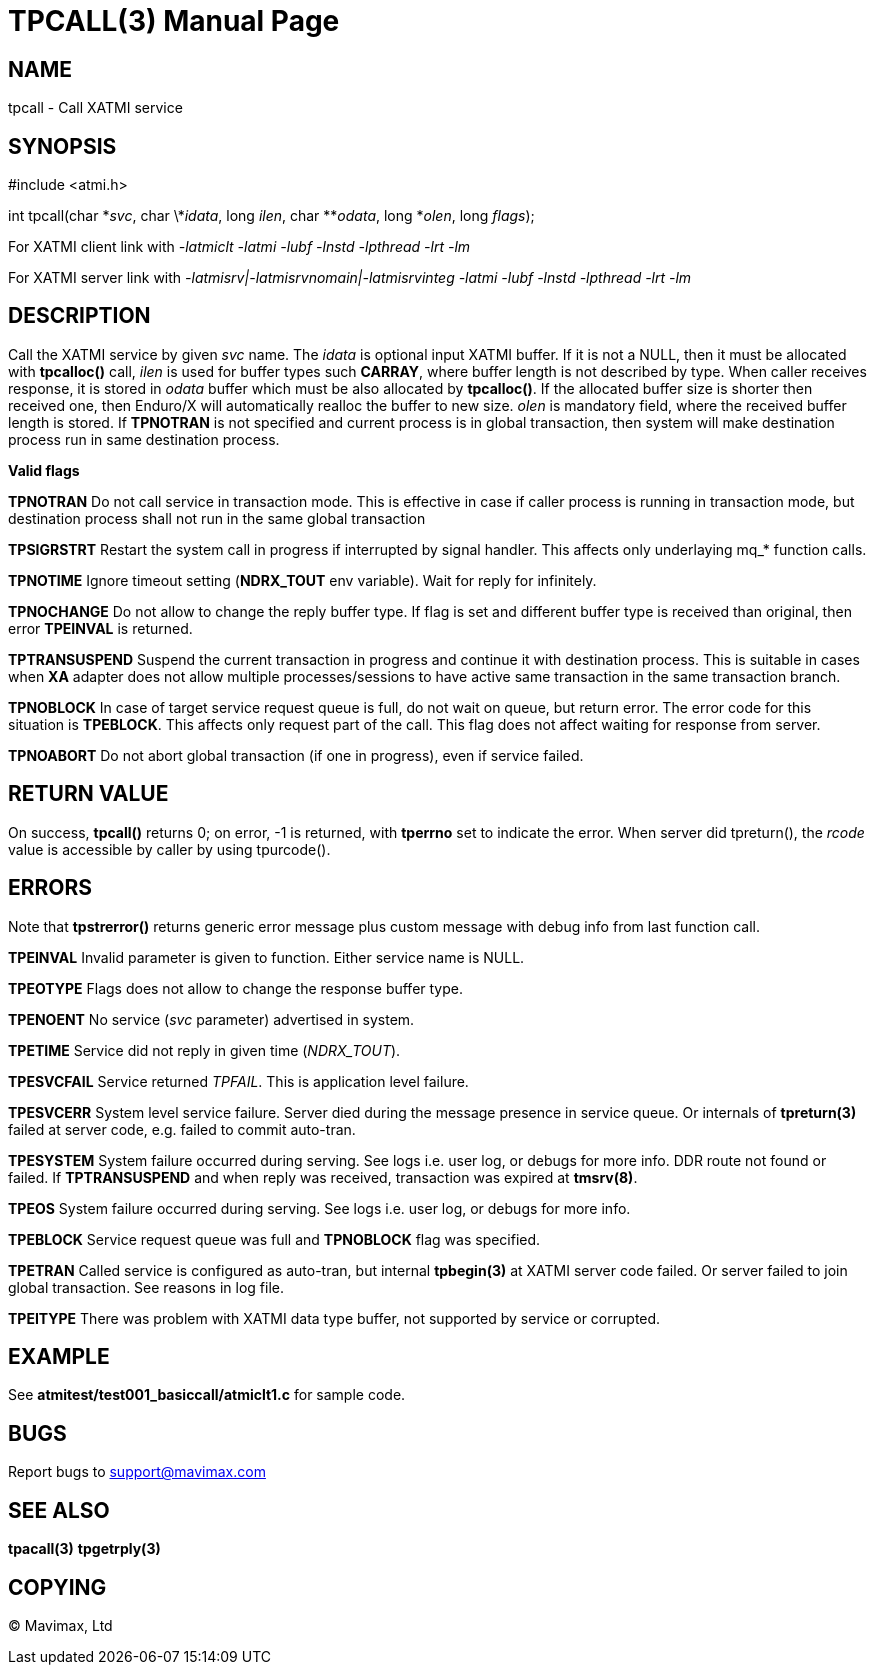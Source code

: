 TPCALL(3)
=========
:doctype: manpage


NAME
----
tpcall - Call XATMI service


SYNOPSIS
--------
#include <atmi.h>

int tpcall(char \*'svc', char \*'idata', long 'ilen', char **'odata', long *'olen', long 'flags');


For XATMI client link with '-latmiclt -latmi -lubf -lnstd -lpthread -lrt -lm'

For XATMI server link with '-latmisrv|-latmisrvnomain|-latmisrvinteg -latmi -lubf -lnstd -lpthread -lrt -lm'

DESCRIPTION
-----------
Call the XATMI service by given 'svc' name. The 'idata' is optional input XATMI 
buffer. If it is not a NULL, then it must be allocated with *tpcalloc()* call, 
'ilen' is used for buffer types such *CARRAY*, where buffer length is not 
described by type. When caller receives response, it is stored in 'odata' 
buffer which must be also allocated by *tpcalloc()*. If the allocated buffer 
size is shorter then received one, then Enduro/X will automatically realloc the 
buffer to new size. 'olen' is mandatory field, where the received buffer length 
is stored. If *TPNOTRAN* is not specified and current process is in global 
transaction, then system will make destination process run in 
same destination process.

*Valid flags*

*TPNOTRAN* Do not call service in transaction mode. This is effective in 
case if caller process is running in transaction mode, but destination process 
shall not run in the same global transaction

*TPSIGRSTRT* Restart the system call in progress if interrupted by signal 
handler. This affects only underlaying mq_* function calls.

*TPNOTIME* Ignore timeout setting (*NDRX_TOUT* env variable). 
Wait for reply for infinitely.

*TPNOCHANGE* Do not allow to change the reply buffer type. If flag 
is set and different buffer type is received than original, 
then error *TPEINVAL* is returned.

*TPTRANSUSPEND* Suspend the current transaction in progress and continue it 
with destination process. This is suitable in cases when *XA* adapter does not 
allow multiple processes/sessions to have active same transaction 
in the same transaction branch.

*TPNOBLOCK* In case of target service request queue is full, do not wait on queue, but
return error. The error code for this situation is *TPEBLOCK*. This affects only
request part of the call. This flag does not affect waiting for response from server.

*TPNOABORT* Do not abort global transaction (if one in progress), even if service
failed.

RETURN VALUE
------------ 
On success, *tpcall()* returns 0; on error, -1 is returned, 
with *tperrno* set to indicate the error. When server did tpreturn(), the 'rcode'
value is accessible by caller by using tpurcode().


ERRORS
------
Note that *tpstrerror()* returns generic error message plus custom message with 
debug info from last function call.

*TPEINVAL* Invalid parameter is given to function. Either service name is NULL.

*TPEOTYPE* Flags does not allow to change the response buffer type.

*TPENOENT* No service ('svc' parameter) advertised in system.

*TPETIME* Service did not reply in given time ('NDRX_TOUT'). 

*TPESVCFAIL* Service returned 'TPFAIL'. This is application level failure.

*TPESVCERR* System level service failure. Server died during the message presence 
in service queue. Or internals of *tpreturn(3)* failed at server code, e.g.
failed to commit auto-tran.

*TPESYSTEM* System failure occurred during serving. See logs i.e. user log, 
or debugs for more info. DDR route not found or failed. If *TPTRANSUSPEND* and
when reply was received, transaction was expired at *tmsrv(8)*.

*TPEOS* System failure occurred during serving. See logs i.e. user log, 
or debugs for more info.

*TPEBLOCK* Service request queue was full and *TPNOBLOCK* flag was specified.

*TPETRAN* Called service is configured as auto-tran, but internal *tpbegin(3)*
at XATMI server code failed. Or server failed to join global transaction. See
reasons in log file.

*TPEITYPE* There was problem with XATMI data type buffer, not supported by service
or corrupted.

EXAMPLE
-------
See *atmitest/test001_basiccall/atmiclt1.c* for sample code.

BUGS
----
Report bugs to support@mavimax.com

SEE ALSO
--------
*tpacall(3)* *tpgetrply(3)*

COPYING
-------
(C) Mavimax, Ltd

